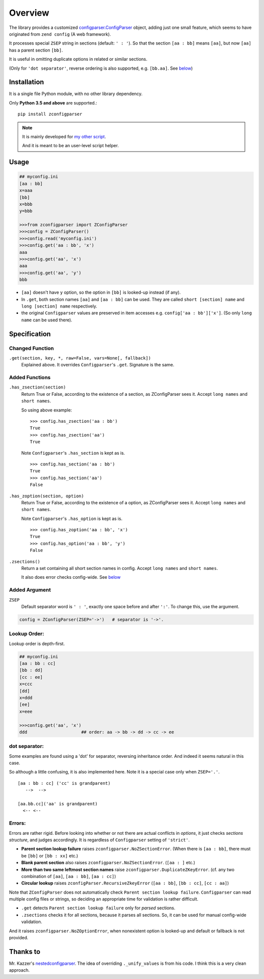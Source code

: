 
.. vim: set spell spelllang=en_us :


Overview
========

The library provides a customized
`configparser.ConfigParser <https://docs.python.org/3/library/configparser.html#configparser-objects>`__ object,
adding just one small feature,
which seems to have originated from ``zend config`` (A web framework).

It processes special ``ZSEP`` string in sections (default: ``' : '``).
So that the section ``[aa : bb]`` means ``[aa]``,
but now ``[aa]`` has a parent section ``[bb]``.

It is useful in omitting duplicate options in related or similar sections.

(Only for ``'dot separator'``, reverse ordering is also supported,
e.g. ``[bb.aa]``. See `below <#dot-separator>`__)

Installation
------------

It is a single file Python module, with no other library dependency.

Only **Python 3.5 and above** are supported.::

    pip install zconfigparser

.. note ::

    It is mainly developed for `my other script <https://github.com/openandclose/tosixinch>`__.

    And it is meant to be an user-level script helper.

Usage
-----

.. code:: python

    ## myconfig.ini
    [aa : bb]
    x=aaa
    [bb]
    x=bbb
    y=bbb

    >>>from zconfigparser import ZConfigParser
    >>>config = ZConfigParser()
    >>>config.read('myconfig.ini')
    >>>config.get('aa : bb', 'x')
    aaa
    >>>config.get('aa', 'x')
    aaa
    >>>config.get('aa', 'y')
    bbb

* ``[aa]`` doesn't have ``y`` option,
  so the option in ``[bb]`` is looked-up instead (if any).

* In ``.get``, both section names ``[aa]`` and ``[aa : bb]`` can be used.
  They are called
  ``short [section] name`` and ``long [section] name`` respectively.

* the original ``Configparser`` values are preserved in item accesses
  e.g. ``config['aa : bb']['x']``.
  (So only ``long name`` can be used there).


Specification
-------------

Changed Function
^^^^^^^^^^^^^^^^

``.get(section, key, *, raw=False, vars=None[, fallback])``
    Explained above. It overrides ``Configparser``'s ``.get``.
    Signature is the same.

Added Functions
^^^^^^^^^^^^^^^

``.has_zsection(section)``
    Return True or False, according to the existence of a section,
    as ZConfigParser sees it. Accept ``long names`` and ``short names``.

    So using above example::

        >>> config.has_zsection('aa : bb')
        True
        >>> config.has_zsection('aa')
        True

    Note ``Configparser``'s ``.has_section`` is kept as is. ::

        >>> config.has_section('aa : bb')
        True
        >>> config.has_section('aa')
        False

``.has_zoption(section, option)``
    Return True or False, according to the existence of a option,
    as ZConfigParser sees it. Accept ``long names`` and ``short names``.

    Note ``Configparser``'s ``.has_option`` is kept as is. ::

        >>> config.has_zoption('aa : bb', 'x')
        True
        >>> config.has_option('aa : bb', 'y')
        False

``.zsections()``
    Return a set containing all short section names in config.
    Accept ``long names`` and ``short names``.

    It also does error checks config-wide. See `below <#errors>`__

Added Argument
^^^^^^^^^^^^^^

``ZSEP``
    Default separator word is ``' : '``,
    exactly one space before and after ``':'``.
    To change this, use the argument.

.. code:: python

    config = ZConfigParser(ZSEP='->')   # separator is '->'.

Lookup Order:
^^^^^^^^^^^^^

Lookup order is depth-first.

.. code:: python

    ## myconfig.ini
    [aa : bb : cc]
    [bb : dd]
    [cc : ee]
    x=ccc
    [dd]
    x=ddd
    [ee]
    x=eee

    >>>config.get('aa', 'x')
    ddd                     ## order: aa -> bb -> dd -> cc -> ee

dot separator:
^^^^^^^^^^^^^^

Some examples are found using a 'dot' for separator, reversing inheritance
order. And indeed it seems natural in this case.

So although a little confusing, it is also implemented here.
Note it is a special case only when ``ZSEP='.'``. ::

    [aa : bb : cc] ('cc' is grandparent)
       -->  -->

    [aa.bb.cc]('aa' is grandparent) 
      <-- <--

Errors:
^^^^^^^

Errors are rather rigid.
Before looking into whether or not there are actual conflicts in *options*,
it just checks *sections structure*, and judges accordingly.
It is regardless of ``Configparser`` setting of ``'strict'``.

* **Parent section lookup failure** raises
  ``zconfigparser.NoZSectionError``.
  (When there is ``[aa : bb]``,
  there must be ``[bb]`` or ``[bb : xx]`` etc.)

* **Blank parent section** also raises ``zconfigparser.NoZSectionError``.
  (``[aa : ]`` etc.)

* **More than two same leftmost section names** raise
  ``zconfigparser.DuplicateZKeyError``.
  (cf. any two combination of ``[aa]``, ``[aa : bb]``, ``[aa : cc]``)

* **Circular lookup** raises ``zconfigParser.RecursiveZkeyError``
  (``[aa : bb]``, ``[bb : cc]``, ``[cc : aa]``)

Note that ``ZConfigParser`` does not automatically check
``Parent section lookup failure``.
``Configparser`` can read multiple config files or strings,
so deciding an appropriate time for validation is rather difficult.

* ``.get`` detects ``Parent section lookup failure``
  only for *parsed* sections.

* ``.zsections`` checks it for all sections,
  because it parses all sections.
  So, it can be used for manual config-wide validation.

And it raises ``zconfigparser.NoZOptionError``,
when nonexistent option is looked-up
and default or fallback is not provided.


Thanks to
---------

Mr. Kazzer's
`nestedconfigparser <https://github.com/Kazzer/nestedconfigparser>`__.
The idea of overriding ``._unify_values`` is from his code.
I think this is a very clean approach.
